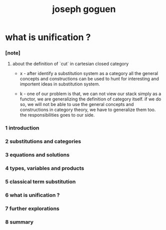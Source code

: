 #+title: joseph goguen

* what is unification ?

*** [note]

***** about the definition of `cut` in cartesian closed category

      - x -
        after identify a substitution system as a category
        all the general concepts and constructions can be used
        to hunt for interesting and importent ideas in substitution system.

      - k -
        one of our problem is that,
        we can not view our stack simply as a functor,
        we are generalizing the definition of category itself.
        if we do so, we will not be able
        to use the general concepts and constructions in category theory,
        we have to generalize them too.
        the responsibilities goes to our side.

*** 1 introduction

*** 2 substitutions and categories

*** 3 equations and solutions

*** 4 types, variables and products

*** 5 classical term substitution

*** 6 what is unification ?

*** 7 further explorations

*** 8 summary
